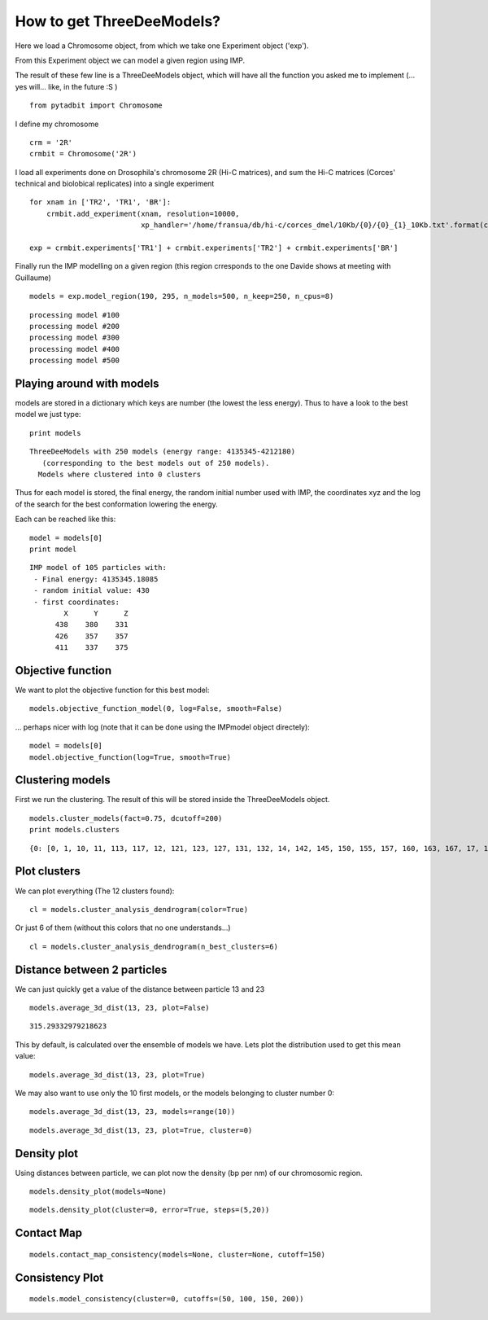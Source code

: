 
How to get ThreeDeeModels?
==========================


Here we load a Chromosome object, from which we take one Experiment object ('exp'). 

From this Experiment object we can model a given region using IMP.

The result of these few line is a ThreeDeeModels object, which will have all the function you asked me to implement (... yes will... like, in the future :S )


::

    from pytadbit import Chromosome

I define my chromosome


::

    crm = '2R'
    crmbit = Chromosome('2R')

I load all experiments done on Drosophila's chromosome 2R (Hi-C matrices), and sum the Hi-C matrices (Corces' technical and biolobical replicates) into a single experiment


::

    for xnam in ['TR2', 'TR1', 'BR']:
        crmbit.add_experiment(xnam, resolution=10000, 
                              xp_handler='/home/fransua/db/hi-c/corces_dmel/10Kb/{0}/{0}_{1}_10Kb.txt'.format(crm, xnam))
    
    exp = crmbit.experiments['TR1'] + crmbit.experiments['TR2'] + crmbit.experiments['BR']

Finally run the IMP modelling on a given region (this region crresponds to the one Davide shows at meeting with Guillaume)


::

    models = exp.model_region(190, 295, n_models=500, n_keep=250, n_cpus=8)


.. parsed-literal::

    processing model #100
    processing model #200
    processing model #300
    processing model #400
    processing model #500


Playing around with models
--------------------------


models are stored in a dictionary which keys are number (the lowest the less energy).
Thus to have a look to the best model we just type:


::

    print models


.. parsed-literal::

    ThreeDeeModels with 250 models (energy range: 4135345-4212180)
       (corresponding to the best models out of 250 models).
      Models where clustered into 0 clusters

Thus for each model is stored, the final energy, the random initial number used with IMP, the coordinates xyz and the log of the search for the best conformation lowering the energy.

Each can be reached like this:



::

    model = models[0]
    print model



.. parsed-literal::

    IMP model of 105 particles with: 
     - Final energy: 4135345.18085
     - random initial value: 430
     - first coordinates:
            X      Y      Z
          438    380    331
          426    357    357
          411    337    375
    


Objective function
------------------


We want to plot the objective function for this best model:


::

    models.objective_function_model(0, log=False, smooth=False)

.. image:: pictures/Tadbit_for_IMP_notebook_16_0.png

... perhaps nicer with log (note that it can be done using the IMPmodel object directely):


::

    model = models[0]
    model.objective_function(log=True, smooth=True)

.. image:: pictures/Tadbit_for_IMP_notebook_18_0.png


Clustering models
-----------------


First we run the clustering. The result of this will be stored inside the ThreeDeeModels object.


::

    models.cluster_models(fact=0.75, dcutoff=200)
    print models.clusters


.. parsed-literal::

    {0: [0, 1, 10, 11, 113, 117, 12, 121, 123, 127, 131, 132, 14, 142, 145, 150, 155, 157, 160, 163, 167, 17, 170, 171, 172, 177, 182, 187, 19, 190, 191, 197, 2, 21, 212, 214, 219, 22, 226, 228, 23, 24, 246, 25, 26, 27, 28, 29, 3, 32, 33, 34, 36, 38, 4, 40, 41, 42, 43, 44, 45, 46, 48, 5, 52, 56, 6, 60, 61, 62, 67, 68, 7, 71, 72, 74, 77, 8, 85, 86, 88, 89, 9, 91, 92, 93, 94, 95, 97, 99], 1: [101, 107, 108, 109, 110, 112, 114, 115, 116, 118, 119, 120, 122, 124, 125, 126, 128, 129, 130, 133, 134, 135, 136, 137, 139, 140, 141, 161, 179, 185, 189, 49, 51, 59, 63, 66, 69, 75, 76, 79, 80, 84, 87, 90, 96], 2: [144, 146, 169, 173, 174, 184, 192, 193, 194, 200, 206, 208, 209, 210, 215, 220, 222, 225, 227, 230, 231, 233, 237, 239, 240, 241, 244, 37, 50, 53, 58, 64, 65, 70, 73, 78, 81, 83], 3: [104, 143, 147, 148, 151, 154, 158, 159, 162, 164, 166, 168, 175, 176, 180, 181, 201, 211, 216, 218, 221, 229, 234, 242, 243, 245, 247, 249], 4: [138, 178, 183, 186, 188, 195, 198, 199, 202, 203, 207, 213, 217, 224, 54], 5: [13, 15, 16, 18, 196, 20, 30, 31, 47, 55, 57], 6: [100, 102, 103, 105, 106, 111, 82, 98], 7: [223, 232, 235, 236, 238, 248], 8: [149, 152, 153], 9: [156, 165], 10: [204, 205], 11: [35, 39]}


Plot clusters
-------------


We can plot everything (The 12 clusters found):


::

    cl = models.cluster_analysis_dendrogram(color=True)

.. image:: pictures/Tadbit_for_IMP_notebook_24_0.png

Or just 6 of them (without this colors that no one understands...)


::

    cl = models.cluster_analysis_dendrogram(n_best_clusters=6)

.. image:: pictures/Tadbit_for_IMP_notebook_26_0.png


Distance between 2 particles
----------------------------


We can just quickly get a value of the distance between particle 13 and 23


::

    models.average_3d_dist(13, 23, plot=False)


.. parsed-literal::

    315.29332979218623


This by default, is calculated over the ensemble of models we have. Lets plot the distribution used to get this mean value:


::

    models.average_3d_dist(13, 23, plot=True)

.. image:: pictures/Tadbit_for_IMP_notebook_31_0.png

We may also want to use only the 10 first models, or the models belonging to cluster number 0:


::

    models.average_3d_dist(13, 23, models=range(10))

.. image:: pictures/Tadbit_for_IMP_notebook_33_0.png



::

    models.average_3d_dist(13, 23, plot=True, cluster=0)

.. image:: pictures/Tadbit_for_IMP_notebook_34_0.png


Density plot
------------


Using distances between particle, we can plot now the density (bp per nm) of our chromosomic region.


::

    models.density_plot(models=None)

.. image:: pictures/Tadbit_for_IMP_notebook_37_0.png



::

    models.density_plot(cluster=0, error=True, steps=(5,20))

.. image:: pictures/Tadbit_for_IMP_notebook_38_0.png


Contact Map
-----------




::

    models.contact_map_consistency(models=None, cluster=None, cutoff=150)

.. image:: pictures/Tadbit_for_IMP_notebook_40_0.png


Consistency Plot
----------------




::

    models.model_consistency(cluster=0, cutoffs=(50, 100, 150, 200))

.. image:: pictures/Tadbit_for_IMP_notebook_42_0.png



    

